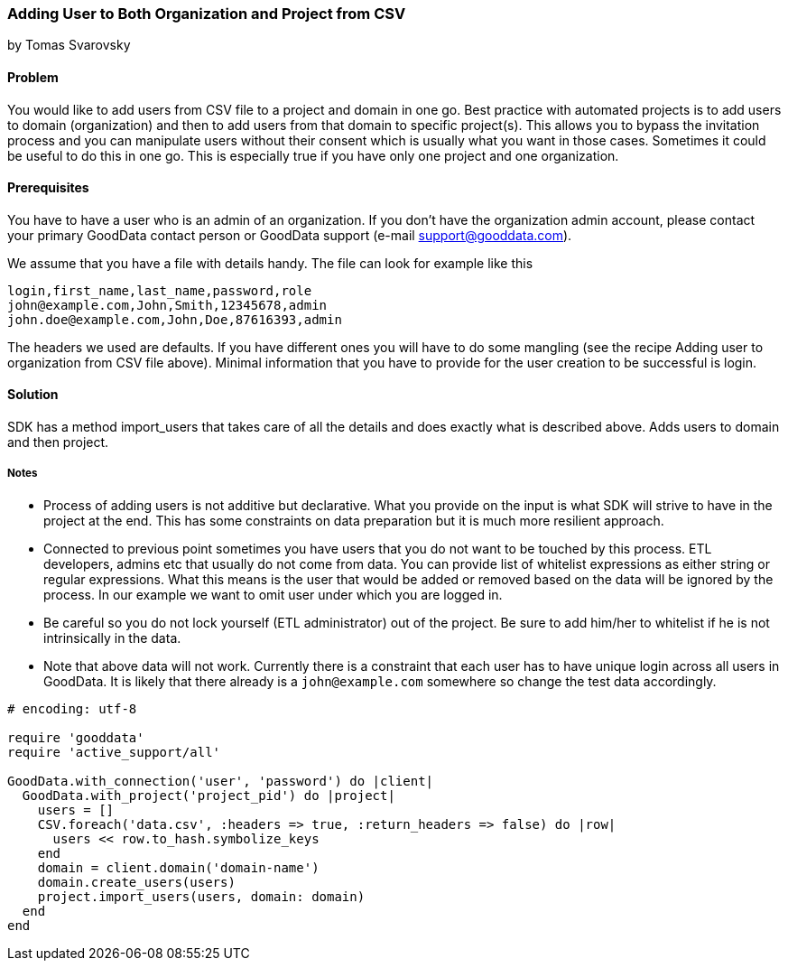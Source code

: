 === Adding User to Both Organization and Project from CSV
by Tomas Svarovsky

==== Problem
You would like to add users from CSV file to a project and domain in one go. Best practice with automated projects is to add users to domain (organization) and then to add users from that domain to specific project(s). This allows you to bypass the invitation process and you can manipulate users without their consent which is usually what you want in those cases. Sometimes it could be useful to do this in one go. This is especially true if you have only one project and one organization.

==== Prerequisites
You have to have a user who is an admin of an organization. If you don't have the organization admin account, please contact your primary GoodData contact person or GoodData support (e-mail support@gooddata.com). 

We assume that you have a file with details handy. The file can look for example like this

    login,first_name,last_name,password,role
    john@example.com,John,Smith,12345678,admin
    john.doe@example.com,John,Doe,87616393,admin

The headers we used are defaults. If you have different ones you will have to do some mangling (see the recipe Adding user to organization from CSV file above). Minimal information that you have to provide for the user creation to be successful is login.

==== Solution
SDK has a method import_users that takes care of all the details and does exactly what is described above. Adds users to domain and then project.

===== Notes
* Process of adding users is not additive but declarative. What you provide on the input is what SDK will strive to have in the project at the end. This has some constraints on data preparation but it is much more resilient approach.
* Connected to previous point sometimes you have users that you do not want to be touched by this process. ETL developers, admins etc that usually do not come from data. You can provide list of whitelist expressions as either string or regular expressions. What this means is the user that would be added or removed based on the data will be ignored by the process. In our example we want to omit user under which you are logged in.
* Be careful so you do not lock yourself (ETL administrator) out of the project. Be sure to add him/her to whitelist if he is not intrinsically in the data.
* Note that above data will not work. Currently there is a constraint that each user has to have unique login across all users in GoodData. It is likely that there already is a `john@example.com` somewhere so change the test data accordingly.

[source,ruby]
----
# encoding: utf-8

require 'gooddata'
require 'active_support/all'

GoodData.with_connection('user', 'password') do |client|
  GoodData.with_project('project_pid') do |project|
    users = []
    CSV.foreach('data.csv', :headers => true, :return_headers => false) do |row|
      users << row.to_hash.symbolize_keys
    end
    domain = client.domain('domain-name') 
    domain.create_users(users)
    project.import_users(users, domain: domain)
  end
end


----